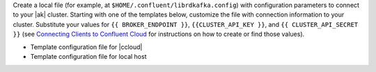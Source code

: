
Create a local file (for example, at ``$HOME/.confluent/librdkafka.config``)
with configuration parameters to connect to your |ak| cluster. Starting with one
of the templates below, customize the file with connection information to your
cluster. Substitute your values for ``{{ BROKER_ENDPOINT }}``,
``{{CLUSTER_API_KEY }}``, and ``{{ CLUSTER_API_SECRET }}`` (see
`Connecting Clients to Confluent Cloud <https://docs.confluent.io/cloud/current/cp-component/clients-cloud-config.html>`__ for instructions on how to create or find those
values).

- Template configuration file for |ccloud|

  .. literalinclude:: includes/configs/cloud/librdkafka.config

- Template configuration file for local host

  .. literalinclude:: includes/configs/local/librdkafka.config

